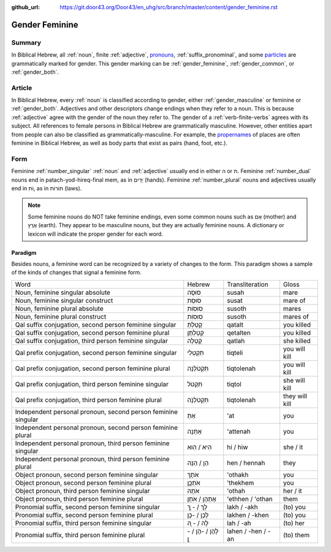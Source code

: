 :github_url: https://git.door43.org/Door43/en_uhg/src/branch/master/content/gender_feminine.rst

.. _gender_feminine:

Gender Feminine
===============

Summary
-------

In Biblical Hebrew, all
:ref:`noun`,
finite
:ref:`adjective`,
`pronouns <https://git.door43.org/Door43/en-uhg/src/master/content/pronoun/01.md>`__,
:ref:`suffix_pronominal`,
and some
`particles <https://git.door43.org/Door43/en-uhg/src/master/content/particle/01.md>`__
are grammatically marked for gender. This gender marking can be
:ref:`gender_feminine`,
:ref:`gender_common`,
or
:ref:`gender_both`.

Article
-------

In Biblical Hebrew, every
:ref:`noun`
is classified according to gender, either
:ref:`gender_masculine`
or feminine or
:ref:`gender_both`.
Adjectives and other descriptors change endings when they refer to a
noun. This is because
:ref:`adjective`
agree with the gender of the noun they refer to. The gender of a :ref:`verb-finite-verbs`
agrees with its subject. All references to female persons in Biblical
Hebrew are grammatically masculine. However, other entities apart from
people can also be classified as grammatically-masculine. For example,
the `propernames <https://git.door43.org/Door43/en-uhg/src/master/content/noun_proper_name/01.md>`__
of places are often feminine in Biblical Hebrew, as well as body parts
that exist as pairs (hand, foot, etc.).

Form
----

Feminine :ref:`number_singular` :ref:`noun`
and :ref:`adjective`
usually end in either ה or ת. Feminine
:ref:`number_dual`
nouns end in patach-yod-hireq-final mem, as in יָדַיִם (hands). Feminine
:ref:`number_plural`
nouns and adjectives usually end in וֹת, as in תּוֹרוֹת (laws).

.. note:: Some feminine nouns do NOT take feminine endings, even some common
          nouns such as אֵם (mother) and אֶרֶץ (earth). They appear to be
          masculine nouns, but they are actually feminine nouns. A dictionary or
          lexicon will indicate the proper gender for each word.

Paradigm
~~~~~~~~

Besides nouns, a feminine word can be recognized by a variety of changes
to the form. This paradigm shows a sample of the kinds of changes that
signal a feminine form.

.. csv-table::

  Word,Hebrew,Transliteration,Gloss
  "Noun, feminine singular absolute",סוּסָה,susah,mare
  "Noun, feminine singular construct",סוּסַת,susat,mare of
  "Noun, feminine plural absolute",סוּסוֹת,susoth,mares
  "Noun, feminine plural construct",סוּסוֹת,susoth,mares of
  "Qal suffix conjugation, second person feminine singular",קָטַלְתְּ,qatalt,you killed
  "Qal suffix conjugation, second person feminine plural",קְטַלְתֶּן,qetalten,you killed
  "Qal suffix conjugation, third person feminine singular",קָטְלָה,qatlah,she killed
  "Qal prefix conjugation, second person feminine singular",תִּקְטְלִי,tiqteli,you will kill
  "Qal prefix conjugation, second person feminine plural",תִּקְטֹלְנָה,tiqtolenah,you will kill
  "Qal prefix conjugation, third person feminine singular",תִּקְטֹל,tiqtol,she will kill
  "Qal prefix conjugation, third person feminine plural",תִּקְטֹלְנָה,tiqtolenah,they will kill
  "Independent personal pronoun, second person feminine singular",אַתְּ,'at,you
  "Independent personal pronoun, second person feminine plural",אַתֵּנָה,'attenah,you
  "Independent personal pronoun, third person feminine singular",הִיא / הִוא,hi / hiw,she / it
  "Independent personal pronoun, third person feminine plural",הֵן / הֵנָּה,hen / hennah,they
  "Object pronoun, second person feminine singular",אֹתָךְ,'othakh,you
  "Object pronoun, second person feminine plural",אֹתְכֶֶן,'thekhem,you
  "Object pronoun, third person feminine singular",אֹתָהּ,'othah,her / it
  "Object pronoun, third person feminine plural",אֶתְהֶן / אֹתָן,'ethhen / 'othan,them
  "Pronomial suffix, second person feminine singular",לָךְ / - ָךְ,lakh / -akh,(to) you
  "Pronomial suffix, second person feminine plural",לָכֶן / -כֶן,lakhen / -khen,(to) you
  "Pronomial suffix, third person feminine singular",לָהּ / - ָהּ,lah / -ah,(to) her
  "Pronomial suffix, third person feminine plural",לָהֶן / -הֶן / - ָן,lahen / -hen / -an,(to) them
